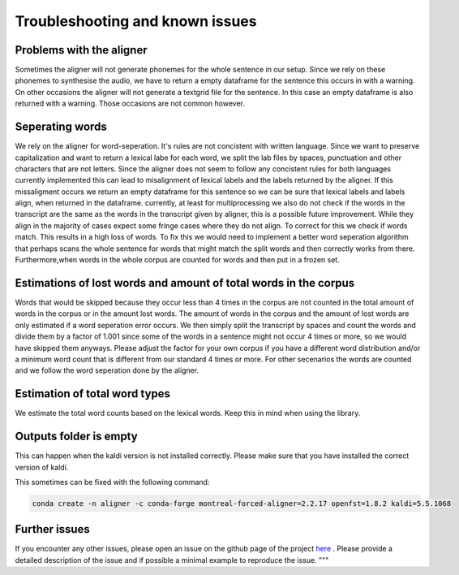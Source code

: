 =====================================
Troubleshooting and known issues
=====================================

Problems with the aligner
==========================
Sometimes the aligner will not generate phonemes for the whole sentence in our setup.
Since we rely on these phonemes to synthesise the audio, we have to return a empty dataframe for the sentence this occurs in with a warning.
On other occasions the aligner will not generate a textgrid file for the sentence. In this case an empty dataframe is also returned with a warning.
Those occasions are not common however.


Seperating words 
================
We rely on the aligner for word-seperation. It's rules are not concistent with written language. Since we want to preserve capitalization and want to return a lexical labe for each word,
we split the lab files by spaces, punctuation and other characters that are not letters. Since the aligner does not seem to follow any concistent rules for both languages currently  implemented this
can lead to misalignment of lexical labels and the labels returned by the aligner.  If this missaligment occurs we return an empty dataframe for this sentence so we can be sure that lexical labels and labels align, when returned in the dataframe.
currently, at least for multiprocessing we also do not check if the words in the transcript are the same as the words in the transcript given by aligner, this is a possible future improvement.
While they align in the majority of cases expect some fringe cases where they do not align.
To correct for this we check if words match. This results in a high loss of words. To fix this we would need to implement a better word seperation algorithm that perhaps scans the whole sentence for words that might match the split words and then correctly works from there.
Furthermore,when words in the whole corpus are counted for words and then put in a frozen set. 

Estimations of lost words and amount of total words in the corpus
=================================================================
Words that would be skipped because they occur less than 4 times in the corpus are not counted in the total amount of words in the corpus or in the amount lost words.
The amount of words in the corpus and the amount of lost words are only estimated if a word seperation error occurs. We then simply split the transcript by spaces and count the words and divide them by a factor of 1.001 since
some of the words in a sentence might not occur 4 times or more, so we would have skipped them anyways. Please adjust the factor for your own corpus if you have a different word distribution and/or a 
minimum word count that is different from our standard 4 times or more.
For other secenarios the words are counted and  we follow the word seperation done by the aligner. 

Estimation of total word types
==============================
We estimate the total word counts based on the lexical words.
Keep this in mind when using the library.


Outputs folder is empty
=======================

This can happen when the  kaldi version is not installed correctly. Please make sure that you have installed the correct version of kaldi.

This sometimes can be fixed with the following command:

.. code-block:: bash

    conda create -n aligner -c conda-forge montreal-forced-aligner=2.2.17 openfst=1.8.2 kaldi=5.5.1068



Further issues
==============
If you encounter any other issues, please open an issue on the github page of the project  `here <https://github.com/quantling/create_vtl_corpus/issues/new/choose>`__ . 
Please provide a detailed description of the issue and if possible a minimal example to reproduce the issue.
"""